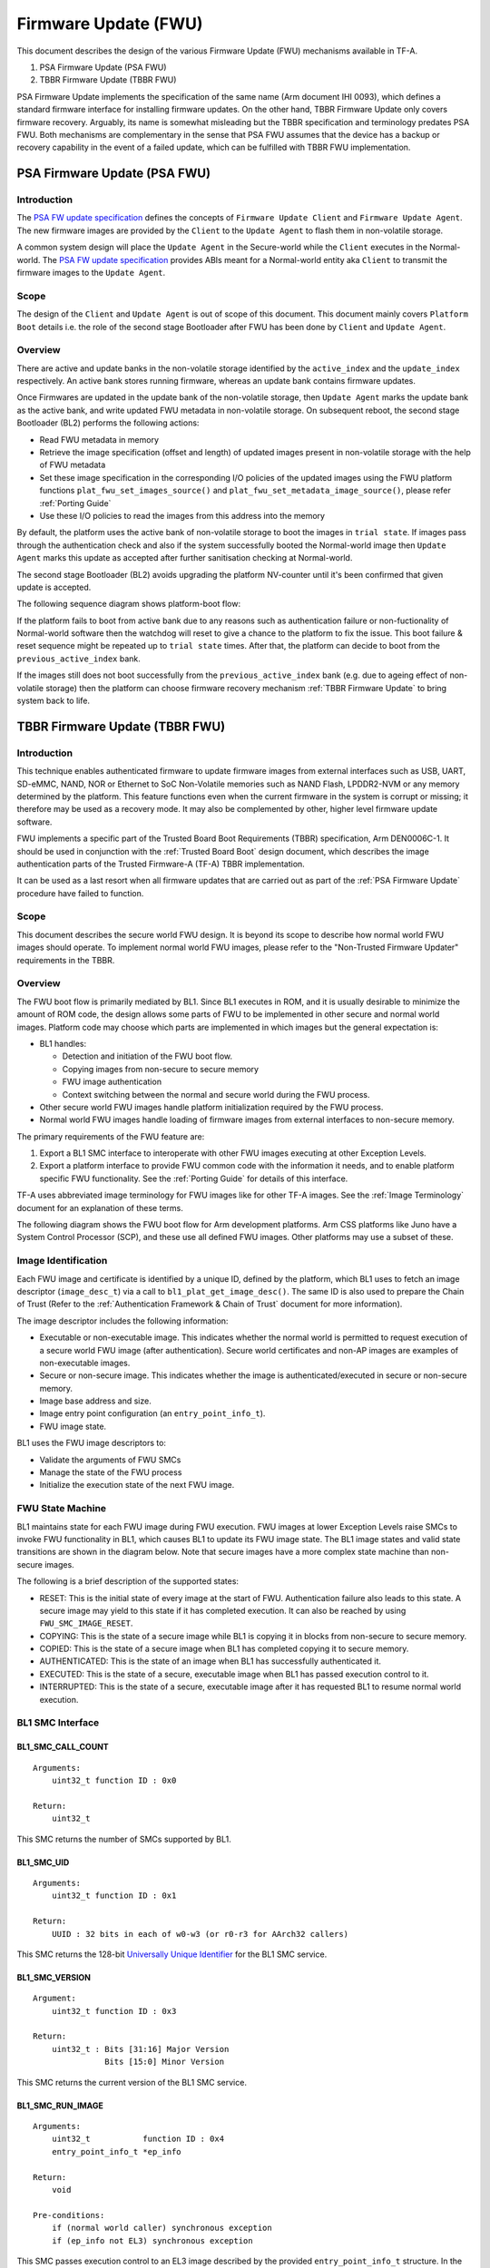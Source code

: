 Firmware Update (FWU)
=====================

This document describes the design of the various Firmware Update (FWU)
mechanisms available in TF-A.

1. PSA Firmware Update (PSA FWU)
2. TBBR Firmware Update (TBBR FWU)

PSA Firmware Update implements the specification of the same name (Arm document
IHI 0093), which defines a standard firmware interface for installing firmware
updates.
On the other hand, TBBR Firmware Update only covers firmware recovery. Arguably,
its name is somewhat misleading but the TBBR specification and terminology
predates PSA FWU. Both mechanisms are complementary in the sense that PSA FWU
assumes that the device has a backup or recovery capability in the event of a
failed update, which can be fulfilled with TBBR FWU implementation.

.. _PSA Firmware Update:

PSA Firmware Update (PSA FWU)
-----------------------------

Introduction
~~~~~~~~~~~~
The `PSA FW update specification`_ defines the concepts of ``Firmware Update
Client`` and ``Firmware Update Agent``.
The new firmware images are provided by the ``Client`` to the ``Update Agent``
to flash them in non-volatile storage.

A common system design will place the ``Update Agent`` in the Secure-world
while the ``Client`` executes in the Normal-world.
The `PSA FW update specification`_ provides ABIs meant for a Normal-world
entity aka ``Client`` to transmit the firmware images to the ``Update Agent``.

Scope
~~~~~
The design of the ``Client`` and ``Update Agent`` is out of scope of this
document.
This document mainly covers ``Platform Boot`` details i.e. the role of
the second stage Bootloader after FWU has been done by ``Client`` and
``Update Agent``.

Overview
~~~~~~~~

There are active and update banks in the non-volatile storage identified
by the ``active_index`` and the ``update_index`` respectively.
An active bank stores running firmware, whereas an update bank contains
firmware updates.

Once Firmwares are updated in the update bank of the non-volatile
storage, then ``Update Agent`` marks the update bank as the active bank,
and write updated FWU metadata in non-volatile storage.
On subsequent reboot, the second stage Bootloader (BL2) performs the
following actions:

-  Read FWU metadata in memory
-  Retrieve the image specification (offset and length) of updated images
   present in non-volatile storage with the help of FWU metadata
-  Set these image specification in the corresponding I/O policies of the
   updated images using the FWU platform functions
   ``plat_fwu_set_images_source()`` and ``plat_fwu_set_metadata_image_source()``,
   please refer :ref:`Porting Guide`
-  Use these I/O policies to read the images from this address into the memory

By default, the platform uses the active bank of non-volatile storage to boot
the images in ``trial state``. If images pass through the authentication check
and also if the system successfully booted the Normal-world image then
``Update Agent`` marks this update as accepted after further sanitisation
checking at Normal-world.

The second stage Bootloader (BL2) avoids upgrading the platform NV-counter until
it's been confirmed that given update is accepted.

The following sequence diagram shows platform-boot flow:

.. image:: ../resources/diagrams/PSA-FWU.png

If the platform fails to boot from active bank due to any reasons such
as authentication failure or non-fuctionality of Normal-world software then the
watchdog will reset to give a chance to the platform to fix the issue. This
boot failure & reset sequence might be repeated up to ``trial state`` times.
After that, the platform can decide to boot from the ``previous_active_index``
bank.

If the images still does not boot successfully from the ``previous_active_index``
bank (e.g. due to ageing effect of non-volatile storage) then the platform can
choose firmware recovery mechanism :ref:`TBBR Firmware Update` to bring system
back to life.

.. _TBBR Firmware Update:

TBBR Firmware Update (TBBR FWU)
-------------------------------

Introduction
~~~~~~~~~~~~

This technique enables authenticated firmware to update firmware images from
external interfaces such as USB, UART, SD-eMMC, NAND, NOR or Ethernet to SoC
Non-Volatile memories such as NAND Flash, LPDDR2-NVM or any memory determined
by the platform.
This feature functions even when the current firmware in the system is corrupt
or missing; it therefore may be used as a recovery mode. It may also be
complemented by other, higher level firmware update software.

FWU implements a specific part of the Trusted Board Boot Requirements (TBBR)
specification, Arm DEN0006C-1. It should be used in conjunction with the
:ref:`Trusted Board Boot` design document, which describes the image
authentication parts of the Trusted Firmware-A (TF-A) TBBR implementation.

It can be used as a last resort when all firmware updates that are carried out
as part of the :ref:`PSA Firmware Update` procedure have failed to function.

Scope
~~~~~

This document describes the secure world FWU design. It is beyond its scope to
describe how normal world FWU images should operate. To implement normal world
FWU images, please refer to the "Non-Trusted Firmware Updater" requirements in
the TBBR.

Overview
~~~~~~~~

The FWU boot flow is primarily mediated by BL1. Since BL1 executes in ROM, and
it is usually desirable to minimize the amount of ROM code, the design allows
some parts of FWU to be implemented in other secure and normal world images.
Platform code may choose which parts are implemented in which images but the
general expectation is:

-  BL1 handles:

   -  Detection and initiation of the FWU boot flow.
   -  Copying images from non-secure to secure memory
   -  FWU image authentication
   -  Context switching between the normal and secure world during the FWU
      process.

-  Other secure world FWU images handle platform initialization required by
   the FWU process.
-  Normal world FWU images handle loading of firmware images from external
   interfaces to non-secure memory.

The primary requirements of the FWU feature are:

#. Export a BL1 SMC interface to interoperate with other FWU images executing
   at other Exception Levels.
#. Export a platform interface to provide FWU common code with the information
   it needs, and to enable platform specific FWU functionality. See the
   :ref:`Porting Guide` for details of this interface.

TF-A uses abbreviated image terminology for FWU images like for other TF-A
images. See the :ref:`Image Terminology` document for an explanation of these
terms.

The following diagram shows the FWU boot flow for Arm development platforms.
Arm CSS platforms like Juno have a System Control Processor (SCP), and these
use all defined FWU images. Other platforms may use a subset of these.

|Flow Diagram|

Image Identification
~~~~~~~~~~~~~~~~~~~~

Each FWU image and certificate is identified by a unique ID, defined by the
platform, which BL1 uses to fetch an image descriptor (``image_desc_t``) via a
call to ``bl1_plat_get_image_desc()``. The same ID is also used to prepare the
Chain of Trust (Refer to the :ref:`Authentication Framework & Chain of Trust`
document for more information).

The image descriptor includes the following information:

-  Executable or non-executable image. This indicates whether the normal world
   is permitted to request execution of a secure world FWU image (after
   authentication). Secure world certificates and non-AP images are examples
   of non-executable images.
-  Secure or non-secure image. This indicates whether the image is
   authenticated/executed in secure or non-secure memory.
-  Image base address and size.
-  Image entry point configuration (an ``entry_point_info_t``).
-  FWU image state.

BL1 uses the FWU image descriptors to:

-  Validate the arguments of FWU SMCs
-  Manage the state of the FWU process
-  Initialize the execution state of the next FWU image.

FWU State Machine
~~~~~~~~~~~~~~~~~

BL1 maintains state for each FWU image during FWU execution. FWU images at lower
Exception Levels raise SMCs to invoke FWU functionality in BL1, which causes
BL1 to update its FWU image state. The BL1 image states and valid state
transitions are shown in the diagram below. Note that secure images have a more
complex state machine than non-secure images.

|FWU state machine|

The following is a brief description of the supported states:

-  RESET: This is the initial state of every image at the start of FWU.
   Authentication failure also leads to this state. A secure
   image may yield to this state if it has completed execution.
   It can also be reached by using ``FWU_SMC_IMAGE_RESET``.

-  COPYING: This is the state of a secure image while BL1 is copying it
   in blocks from non-secure to secure memory.

-  COPIED: This is the state of a secure image when BL1 has completed
   copying it to secure memory.

-  AUTHENTICATED: This is the state of an image when BL1 has successfully
   authenticated it.

-  EXECUTED: This is the state of a secure, executable image when BL1 has
   passed execution control to it.

-  INTERRUPTED: This is the state of a secure, executable image after it has
   requested BL1 to resume normal world execution.

BL1 SMC Interface
~~~~~~~~~~~~~~~~~

BL1_SMC_CALL_COUNT
^^^^^^^^^^^^^^^^^^

::

    Arguments:
        uint32_t function ID : 0x0

    Return:
        uint32_t

This SMC returns the number of SMCs supported by BL1.

BL1_SMC_UID
^^^^^^^^^^^

::

    Arguments:
        uint32_t function ID : 0x1

    Return:
        UUID : 32 bits in each of w0-w3 (or r0-r3 for AArch32 callers)

This SMC returns the 128-bit `Universally Unique Identifier`_ for the
BL1 SMC service.

BL1_SMC_VERSION
^^^^^^^^^^^^^^^

::

    Argument:
        uint32_t function ID : 0x3

    Return:
        uint32_t : Bits [31:16] Major Version
                   Bits [15:0] Minor Version

This SMC returns the current version of the BL1 SMC service.

BL1_SMC_RUN_IMAGE
^^^^^^^^^^^^^^^^^

::

    Arguments:
        uint32_t           function ID : 0x4
        entry_point_info_t *ep_info

    Return:
        void

    Pre-conditions:
        if (normal world caller) synchronous exception
        if (ep_info not EL3) synchronous exception

This SMC passes execution control to an EL3 image described by the provided
``entry_point_info_t`` structure. In the normal TF-A boot flow, BL2 invokes
this SMC for BL1 to pass execution control to BL31.

FWU_SMC_IMAGE_COPY
^^^^^^^^^^^^^^^^^^

::

    Arguments:
        uint32_t     function ID : 0x10
        unsigned int image_id
        uintptr_t    image_addr
        unsigned int block_size
        unsigned int image_size

    Return:
        int : 0 (Success)
            : -ENOMEM
            : -EPERM

    Pre-conditions:
        if (image_id is invalid) return -EPERM
        if (image_id is non-secure image) return -EPERM
        if (image_id state is not (RESET or COPYING)) return -EPERM
        if (secure world caller) return -EPERM
        if (image_addr + block_size overflows) return -ENOMEM
        if (image destination address + image_size overflows) return -ENOMEM
        if (source block is in secure memory) return -ENOMEM
        if (source block is not mapped into BL1) return -ENOMEM
        if (image_size > free secure memory) return -ENOMEM
        if (image overlaps another image) return -EPERM

This SMC copies the secure image indicated by ``image_id`` from non-secure memory
to secure memory for later authentication. The image may be copied in a single
block or multiple blocks. In either case, the total size of the image must be
provided in ``image_size`` when invoking this SMC for the first time for each
image; it is ignored in subsequent calls (if any) for the same image.

The ``image_addr`` and ``block_size`` specify the source memory block to copy from.
The destination address is provided by the platform code.

If ``block_size`` is greater than the amount of remaining bytes to copy for this
image then the former is truncated to the latter. The copy operation is then
considered as complete and the FWU state machine transitions to the "COPIED"
state. If there is still more to copy, the FWU state machine stays in or
transitions to the COPYING state (depending on the previous state).

When using multiple blocks, the source blocks do not necessarily need to be in
contiguous memory.

Once the SMC is handled, BL1 returns from exception to the normal world caller.

FWU_SMC_IMAGE_AUTH
^^^^^^^^^^^^^^^^^^

::

    Arguments:
        uint32_t     function ID : 0x11
        unsigned int image_id
        uintptr_t    image_addr
        unsigned int image_size

    Return:
        int : 0 (Success)
            : -ENOMEM
            : -EPERM
            : -EAUTH

    Pre-conditions:
        if (image_id is invalid) return -EPERM
        if (secure world caller)
            if (image_id state is not RESET) return -EPERM
            if (image_addr/image_size is not mapped into BL1) return -ENOMEM
        else // normal world caller
            if (image_id is secure image)
                if (image_id state is not COPIED) return -EPERM
            else // image_id is non-secure image
                if (image_id state is not RESET) return -EPERM
                if (image_addr/image_size is in secure memory) return -ENOMEM
                if (image_addr/image_size not mapped into BL1) return -ENOMEM

This SMC authenticates the image specified by ``image_id``. If the image is in the
RESET state, BL1 authenticates the image in place using the provided
``image_addr`` and ``image_size``. If the image is a secure image in the COPIED
state, BL1 authenticates the image from the secure memory that BL1 previously
copied the image into.

BL1 returns from exception to the caller. If authentication succeeds then BL1
sets the image state to AUTHENTICATED. If authentication fails then BL1 returns
the -EAUTH error and sets the image state back to RESET.

FWU_SMC_IMAGE_EXECUTE
^^^^^^^^^^^^^^^^^^^^^

::

    Arguments:
        uint32_t     function ID : 0x12
        unsigned int image_id

    Return:
        int : 0 (Success)
            : -EPERM

    Pre-conditions:
        if (image_id is invalid) return -EPERM
        if (secure world caller) return -EPERM
        if (image_id is non-secure image) return -EPERM
        if (image_id is non-executable image) return -EPERM
        if (image_id state is not AUTHENTICATED) return -EPERM

This SMC initiates execution of a previously authenticated image specified by
``image_id``, in the other security world to the caller. The current
implementation only supports normal world callers initiating execution of a
secure world image.

BL1 saves the normal world caller's context, sets the secure image state to
EXECUTED, and returns from exception to the secure image.

FWU_SMC_IMAGE_RESUME
^^^^^^^^^^^^^^^^^^^^

::

    Arguments:
        uint32_t   function ID : 0x13
        register_t image_param

    Return:
        register_t : image_param (Success)
                   : -EPERM

    Pre-conditions:
        if (normal world caller and no INTERRUPTED secure image) return -EPERM

This SMC resumes execution in the other security world while there is a secure
image in the EXECUTED/INTERRUPTED state.

For normal world callers, BL1 sets the previously interrupted secure image state
to EXECUTED. For secure world callers, BL1 sets the previously executing secure
image state to INTERRUPTED. In either case, BL1 saves the calling world's
context, restores the resuming world's context and returns from exception into
the resuming world. If the call is successful then the caller provided
``image_param`` is returned to the resumed world, otherwise an error code is
returned to the caller.

FWU_SMC_SEC_IMAGE_DONE
^^^^^^^^^^^^^^^^^^^^^^

::

    Arguments:
        uint32_t function ID : 0x14

    Return:
        int : 0 (Success)
            : -EPERM

    Pre-conditions:
        if (normal world caller) return -EPERM

This SMC indicates completion of a previously executing secure image.

BL1 sets the previously executing secure image state to the RESET state,
restores the normal world context and returns from exception into the normal
world.

FWU_SMC_UPDATE_DONE
^^^^^^^^^^^^^^^^^^^

::

    Arguments:
        uint32_t   function ID : 0x15
        register_t client_cookie

    Return:
        N/A

This SMC completes the firmware update process. BL1 calls the platform specific
function ``bl1_plat_fwu_done``, passing the optional argument ``client_cookie`` as
a ``void *``. The SMC does not return.

FWU_SMC_IMAGE_RESET
^^^^^^^^^^^^^^^^^^^

::

    Arguments:
        uint32_t     function ID : 0x16
        unsigned int image_id

    Return:
        int : 0 (Success)
            : -EPERM

    Pre-conditions:
        if (secure world caller) return -EPERM
        if (image in EXECUTED) return -EPERM

This SMC sets the state of an image to RESET and zeroes the memory used by it.

This is only allowed if the image is not being executed.

--------------

*Copyright (c) 2015-2022, Arm Limited and Contributors. All rights reserved.*

.. _Universally Unique Identifier: https://tools.ietf.org/rfc/rfc4122.txt
.. |Flow Diagram| image:: ../resources/diagrams/fwu_flow.png
.. |FWU state machine| image:: ../resources/diagrams/fwu_states.png
.. _PSA FW update specification: https://developer.arm.com/documentation/den0118/latest/
